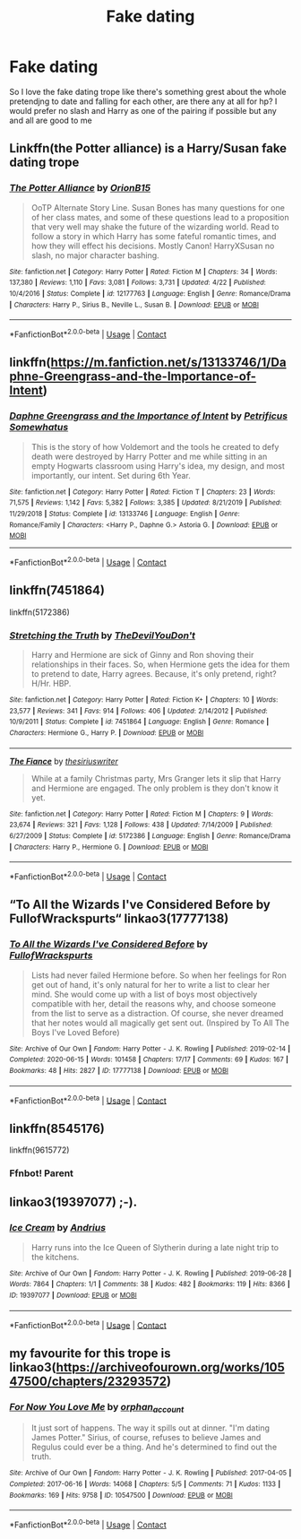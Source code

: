 #+TITLE: Fake dating

* Fake dating
:PROPERTIES:
:Author: cosmicjester18
:Score: 14
:DateUnix: 1603466590.0
:DateShort: 2020-Oct-23
:FlairText: Request
:END:
So I love the fake dating trope like there's something grest about the whole pretendjng to date and falling for each other, are there any at all for hp? I would prefer no slash and Harry as one of the pairing if possible but any and all are good to me


** Linkffn(the Potter alliance) is a Harry/Susan fake dating trope
:PROPERTIES:
:Author: kdbvols
:Score: 3
:DateUnix: 1603499506.0
:DateShort: 2020-Oct-24
:END:

*** [[https://www.fanfiction.net/s/12177763/1/][*/The Potter Alliance/*]] by [[https://www.fanfiction.net/u/2820539/OrionB15][/OrionB15/]]

#+begin_quote
  OoTP Alternate Story Line. Susan Bones has many questions for one of her class mates, and some of these questions lead to a proposition that very well may shake the future of the wizarding world. Read to follow a story in which Harry has some fateful romantic times, and how they will effect his decisions. Mostly Canon! HarryXSusan no slash, no major character bashing.
#+end_quote

^{/Site/:} ^{fanfiction.net} ^{*|*} ^{/Category/:} ^{Harry} ^{Potter} ^{*|*} ^{/Rated/:} ^{Fiction} ^{M} ^{*|*} ^{/Chapters/:} ^{34} ^{*|*} ^{/Words/:} ^{137,380} ^{*|*} ^{/Reviews/:} ^{1,110} ^{*|*} ^{/Favs/:} ^{3,081} ^{*|*} ^{/Follows/:} ^{3,731} ^{*|*} ^{/Updated/:} ^{4/22} ^{*|*} ^{/Published/:} ^{10/4/2016} ^{*|*} ^{/Status/:} ^{Complete} ^{*|*} ^{/id/:} ^{12177763} ^{*|*} ^{/Language/:} ^{English} ^{*|*} ^{/Genre/:} ^{Romance/Drama} ^{*|*} ^{/Characters/:} ^{Harry} ^{P.,} ^{Sirius} ^{B.,} ^{Neville} ^{L.,} ^{Susan} ^{B.} ^{*|*} ^{/Download/:} ^{[[http://www.ff2ebook.com/old/ffn-bot/index.php?id=12177763&source=ff&filetype=epub][EPUB]]} ^{or} ^{[[http://www.ff2ebook.com/old/ffn-bot/index.php?id=12177763&source=ff&filetype=mobi][MOBI]]}

--------------

*FanfictionBot*^{2.0.0-beta} | [[https://github.com/FanfictionBot/reddit-ffn-bot/wiki/Usage][Usage]] | [[https://www.reddit.com/message/compose?to=tusing][Contact]]
:PROPERTIES:
:Author: FanfictionBot
:Score: 1
:DateUnix: 1603499530.0
:DateShort: 2020-Oct-24
:END:


** linkffn([[https://m.fanfiction.net/s/13133746/1/Daphne-Greengrass-and-the-Importance-of-Intent]])
:PROPERTIES:
:Author: RevLC
:Score: 2
:DateUnix: 1603469635.0
:DateShort: 2020-Oct-23
:END:

*** [[https://www.fanfiction.net/s/13133746/1/][*/Daphne Greengrass and the Importance of Intent/*]] by [[https://www.fanfiction.net/u/11491751/Petrificus-Somewhatus][/Petrificus Somewhatus/]]

#+begin_quote
  This is the story of how Voldemort and the tools he created to defy death were destroyed by Harry Potter and me while sitting in an empty Hogwarts classroom using Harry's idea, my design, and most importantly, our intent. Set during 6th Year.
#+end_quote

^{/Site/:} ^{fanfiction.net} ^{*|*} ^{/Category/:} ^{Harry} ^{Potter} ^{*|*} ^{/Rated/:} ^{Fiction} ^{T} ^{*|*} ^{/Chapters/:} ^{23} ^{*|*} ^{/Words/:} ^{71,575} ^{*|*} ^{/Reviews/:} ^{1,142} ^{*|*} ^{/Favs/:} ^{5,382} ^{*|*} ^{/Follows/:} ^{3,385} ^{*|*} ^{/Updated/:} ^{8/21/2019} ^{*|*} ^{/Published/:} ^{11/29/2018} ^{*|*} ^{/Status/:} ^{Complete} ^{*|*} ^{/id/:} ^{13133746} ^{*|*} ^{/Language/:} ^{English} ^{*|*} ^{/Genre/:} ^{Romance/Family} ^{*|*} ^{/Characters/:} ^{<Harry} ^{P.,} ^{Daphne} ^{G.>} ^{Astoria} ^{G.} ^{*|*} ^{/Download/:} ^{[[http://www.ff2ebook.com/old/ffn-bot/index.php?id=13133746&source=ff&filetype=epub][EPUB]]} ^{or} ^{[[http://www.ff2ebook.com/old/ffn-bot/index.php?id=13133746&source=ff&filetype=mobi][MOBI]]}

--------------

*FanfictionBot*^{2.0.0-beta} | [[https://github.com/FanfictionBot/reddit-ffn-bot/wiki/Usage][Usage]] | [[https://www.reddit.com/message/compose?to=tusing][Contact]]
:PROPERTIES:
:Author: FanfictionBot
:Score: 3
:DateUnix: 1603469656.0
:DateShort: 2020-Oct-23
:END:


** linkffn(7451864)

linkffn(5172386)
:PROPERTIES:
:Author: rohan62442
:Score: 2
:DateUnix: 1603474702.0
:DateShort: 2020-Oct-23
:END:

*** [[https://www.fanfiction.net/s/7451864/1/][*/Stretching the Truth/*]] by [[https://www.fanfiction.net/u/1647063/TheDevilYouDon-t][/TheDevilYouDon't/]]

#+begin_quote
  Harry and Hermione are sick of Ginny and Ron shoving their relationships in their faces. So, when Hermione gets the idea for them to pretend to date, Harry agrees. Because, it's only pretend, right? H/Hr. HBP.
#+end_quote

^{/Site/:} ^{fanfiction.net} ^{*|*} ^{/Category/:} ^{Harry} ^{Potter} ^{*|*} ^{/Rated/:} ^{Fiction} ^{K+} ^{*|*} ^{/Chapters/:} ^{10} ^{*|*} ^{/Words/:} ^{23,577} ^{*|*} ^{/Reviews/:} ^{341} ^{*|*} ^{/Favs/:} ^{914} ^{*|*} ^{/Follows/:} ^{406} ^{*|*} ^{/Updated/:} ^{2/14/2012} ^{*|*} ^{/Published/:} ^{10/9/2011} ^{*|*} ^{/Status/:} ^{Complete} ^{*|*} ^{/id/:} ^{7451864} ^{*|*} ^{/Language/:} ^{English} ^{*|*} ^{/Genre/:} ^{Romance} ^{*|*} ^{/Characters/:} ^{Hermione} ^{G.,} ^{Harry} ^{P.} ^{*|*} ^{/Download/:} ^{[[http://www.ff2ebook.com/old/ffn-bot/index.php?id=7451864&source=ff&filetype=epub][EPUB]]} ^{or} ^{[[http://www.ff2ebook.com/old/ffn-bot/index.php?id=7451864&source=ff&filetype=mobi][MOBI]]}

--------------

[[https://www.fanfiction.net/s/5172386/1/][*/The Fiance/*]] by [[https://www.fanfiction.net/u/1899153/thesiriuswriter][/thesiriuswriter/]]

#+begin_quote
  While at a family Christmas party, Mrs Granger lets it slip that Harry and Hermione are engaged. The only problem is they don't know it yet.
#+end_quote

^{/Site/:} ^{fanfiction.net} ^{*|*} ^{/Category/:} ^{Harry} ^{Potter} ^{*|*} ^{/Rated/:} ^{Fiction} ^{M} ^{*|*} ^{/Chapters/:} ^{9} ^{*|*} ^{/Words/:} ^{23,674} ^{*|*} ^{/Reviews/:} ^{321} ^{*|*} ^{/Favs/:} ^{1,128} ^{*|*} ^{/Follows/:} ^{438} ^{*|*} ^{/Updated/:} ^{7/14/2009} ^{*|*} ^{/Published/:} ^{6/27/2009} ^{*|*} ^{/Status/:} ^{Complete} ^{*|*} ^{/id/:} ^{5172386} ^{*|*} ^{/Language/:} ^{English} ^{*|*} ^{/Genre/:} ^{Romance/Drama} ^{*|*} ^{/Characters/:} ^{Harry} ^{P.,} ^{Hermione} ^{G.} ^{*|*} ^{/Download/:} ^{[[http://www.ff2ebook.com/old/ffn-bot/index.php?id=5172386&source=ff&filetype=epub][EPUB]]} ^{or} ^{[[http://www.ff2ebook.com/old/ffn-bot/index.php?id=5172386&source=ff&filetype=mobi][MOBI]]}

--------------

*FanfictionBot*^{2.0.0-beta} | [[https://github.com/FanfictionBot/reddit-ffn-bot/wiki/Usage][Usage]] | [[https://www.reddit.com/message/compose?to=tusing][Contact]]
:PROPERTIES:
:Author: FanfictionBot
:Score: 3
:DateUnix: 1603474719.0
:DateShort: 2020-Oct-23
:END:


** “To All the Wizards I've Considered Before by FullofWrackspurts“ linkao3(17777138)
:PROPERTIES:
:Author: ceplma
:Score: 2
:DateUnix: 1603468009.0
:DateShort: 2020-Oct-23
:END:

*** [[https://archiveofourown.org/works/17777138][*/To All the Wizards I've Considered Before/*]] by [[https://www.archiveofourown.org/users/FullofWrackspurts/pseuds/FullofWrackspurts][/FullofWrackspurts/]]

#+begin_quote
  Lists had never failed Hermione before. So when her feelings for Ron get out of hand, it's only natural for her to write a list to clear her mind. She would come up with a list of boys most objectively compatible with her, detail the reasons why, and choose someone from the list to serve as a distraction. Of course, she never dreamed that her notes would all magically get sent out. (Inspired by To All The Boys I've Loved Before)
#+end_quote

^{/Site/:} ^{Archive} ^{of} ^{Our} ^{Own} ^{*|*} ^{/Fandom/:} ^{Harry} ^{Potter} ^{-} ^{J.} ^{K.} ^{Rowling} ^{*|*} ^{/Published/:} ^{2019-02-14} ^{*|*} ^{/Completed/:} ^{2020-06-15} ^{*|*} ^{/Words/:} ^{101458} ^{*|*} ^{/Chapters/:} ^{17/17} ^{*|*} ^{/Comments/:} ^{69} ^{*|*} ^{/Kudos/:} ^{167} ^{*|*} ^{/Bookmarks/:} ^{48} ^{*|*} ^{/Hits/:} ^{2827} ^{*|*} ^{/ID/:} ^{17777138} ^{*|*} ^{/Download/:} ^{[[https://archiveofourown.org/downloads/17777138/To%20All%20the%20Wizards%20Ive.epub?updated_at=1592238695][EPUB]]} ^{or} ^{[[https://archiveofourown.org/downloads/17777138/To%20All%20the%20Wizards%20Ive.mobi?updated_at=1592238695][MOBI]]}

--------------

*FanfictionBot*^{2.0.0-beta} | [[https://github.com/FanfictionBot/reddit-ffn-bot/wiki/Usage][Usage]] | [[https://www.reddit.com/message/compose?to=tusing][Contact]]
:PROPERTIES:
:Author: FanfictionBot
:Score: 1
:DateUnix: 1603468027.0
:DateShort: 2020-Oct-23
:END:


** linkffn(8545176)

linkffn(9615772)
:PROPERTIES:
:Author: steve_wheeler
:Score: 1
:DateUnix: 1603479410.0
:DateShort: 2020-Oct-23
:END:

*** Ffnbot! Parent
:PROPERTIES:
:Author: Man_in_the_sky_
:Score: 1
:DateUnix: 1603497106.0
:DateShort: 2020-Oct-24
:END:


** linkao3(19397077) ;-).
:PROPERTIES:
:Author: gwa_is_amazing
:Score: 1
:DateUnix: 1603611315.0
:DateShort: 2020-Oct-25
:END:

*** [[https://archiveofourown.org/works/19397077][*/Ice Cream/*]] by [[https://www.archiveofourown.org/users/Andrius/pseuds/Andrius][/Andrius/]]

#+begin_quote
  Harry runs into the Ice Queen of Slytherin during a late night trip to the kitchens.
#+end_quote

^{/Site/:} ^{Archive} ^{of} ^{Our} ^{Own} ^{*|*} ^{/Fandom/:} ^{Harry} ^{Potter} ^{-} ^{J.} ^{K.} ^{Rowling} ^{*|*} ^{/Published/:} ^{2019-06-28} ^{*|*} ^{/Words/:} ^{7864} ^{*|*} ^{/Chapters/:} ^{1/1} ^{*|*} ^{/Comments/:} ^{38} ^{*|*} ^{/Kudos/:} ^{482} ^{*|*} ^{/Bookmarks/:} ^{119} ^{*|*} ^{/Hits/:} ^{8366} ^{*|*} ^{/ID/:} ^{19397077} ^{*|*} ^{/Download/:} ^{[[https://archiveofourown.org/downloads/19397077/Ice%20Cream.epub?updated_at=1602943895][EPUB]]} ^{or} ^{[[https://archiveofourown.org/downloads/19397077/Ice%20Cream.mobi?updated_at=1602943895][MOBI]]}

--------------

*FanfictionBot*^{2.0.0-beta} | [[https://github.com/FanfictionBot/reddit-ffn-bot/wiki/Usage][Usage]] | [[https://www.reddit.com/message/compose?to=tusing][Contact]]
:PROPERTIES:
:Author: FanfictionBot
:Score: 1
:DateUnix: 1603611333.0
:DateShort: 2020-Oct-25
:END:


** my favourite for this trope is linkao3([[https://archiveofourown.org/works/10547500/chapters/23293572]])
:PROPERTIES:
:Author: karigan_g
:Score: 1
:DateUnix: 1603493604.0
:DateShort: 2020-Oct-24
:END:

*** [[https://archiveofourown.org/works/10547500][*/For Now You Love Me/*]] by [[https://www.archiveofourown.org/users/orphan_account/pseuds/orphan_account][/orphan_account/]]

#+begin_quote
  It just sort of happens. The way it spills out at dinner. "I'm dating James Potter." Sirius, of course, refuses to believe James and Regulus could ever be a thing. And he's determined to find out the truth.
#+end_quote

^{/Site/:} ^{Archive} ^{of} ^{Our} ^{Own} ^{*|*} ^{/Fandom/:} ^{Harry} ^{Potter} ^{-} ^{J.} ^{K.} ^{Rowling} ^{*|*} ^{/Published/:} ^{2017-04-05} ^{*|*} ^{/Completed/:} ^{2017-06-16} ^{*|*} ^{/Words/:} ^{14068} ^{*|*} ^{/Chapters/:} ^{5/5} ^{*|*} ^{/Comments/:} ^{71} ^{*|*} ^{/Kudos/:} ^{1133} ^{*|*} ^{/Bookmarks/:} ^{169} ^{*|*} ^{/Hits/:} ^{9758} ^{*|*} ^{/ID/:} ^{10547500} ^{*|*} ^{/Download/:} ^{[[https://archiveofourown.org/downloads/10547500/For%20Now%20You%20Love%20Me.epub?updated_at=1597769900][EPUB]]} ^{or} ^{[[https://archiveofourown.org/downloads/10547500/For%20Now%20You%20Love%20Me.mobi?updated_at=1597769900][MOBI]]}

--------------

*FanfictionBot*^{2.0.0-beta} | [[https://github.com/FanfictionBot/reddit-ffn-bot/wiki/Usage][Usage]] | [[https://www.reddit.com/message/compose?to=tusing][Contact]]
:PROPERTIES:
:Author: FanfictionBot
:Score: -1
:DateUnix: 1603493623.0
:DateShort: 2020-Oct-24
:END:
